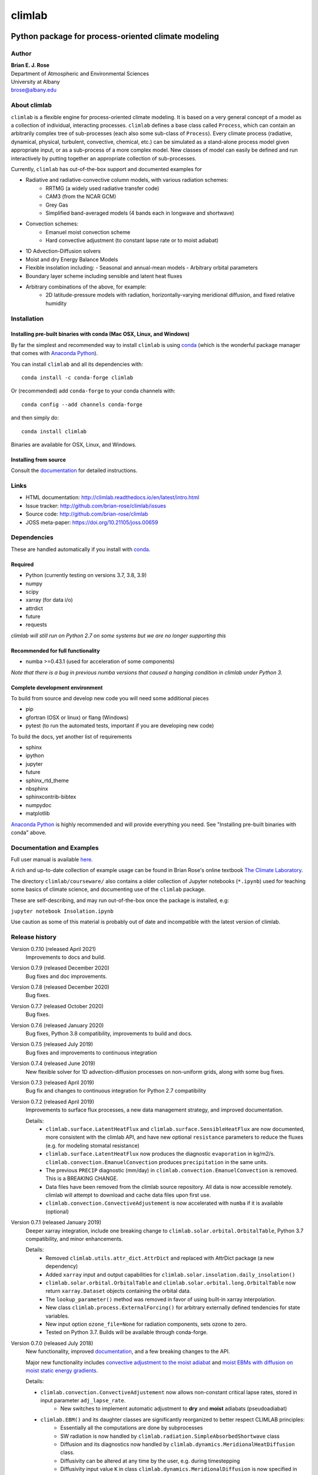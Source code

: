 ================
climlab
================

|docs| |JOSS| |DOI| |pypi| |Build Status| |coverage|

-----------------------------------------------------
 Python package for process-oriented climate modeling
-----------------------------------------------------

Author
--------------
| **Brian E. J. Rose**
| Department of Atmospheric and Environmental Sciences
| University at Albany
| brose@albany.edu


About climlab
--------------
``climlab`` is a flexible engine for process-oriented climate modeling.
It is based on a very general concept of a model as a collection of individual,
interacting processes. ``climlab`` defines a base class called ``Process``, which
can contain an arbitrarily complex tree of sub-processes (each also some
sub-class of ``Process``). Every climate process (radiative, dynamical,
physical, turbulent, convective, chemical, etc.) can be simulated as a stand-alone
process model given appropriate input, or as a sub-process of a more complex model.
New classes of model can easily be defined and run interactively by putting together an
appropriate collection of sub-processes.

Currently, ``climlab`` has out-of-the-box support and documented examples for

- Radiative and radiative-convective column models, with various radiation schemes:
    - RRTMG (a widely used radiative transfer code)
    - CAM3  (from the NCAR GCM)
    - Grey Gas
    - Simplified band-averaged models (4 bands each in longwave and shortwave)
- Convection schemes:
    - Emanuel moist convection scheme
    - Hard convective adjustment (to constant lapse rate or to moist adiabat)
- 1D Advection-Diffusion solvers
- Moist and dry Energy Balance Models
- Flexible insolation including:
  - Seasonal and annual-mean models
  - Arbitrary orbital parameters
- Boundary layer scheme including sensible and latent heat fluxes
- Arbitrary combinations of the above, for example:
    - 2D latitude-pressure models with radiation, horizontally-varying meridional diffusion, and fixed relative humidity


Installation
--------------

Installing pre-built binaries with conda (Mac OSX, Linux, and Windows)
~~~~~~~~~~~~~~~~~~~~~~~~~~~~~~~~~~~~~~~~~~~~~~~~~~~~~~~~~~~~~~~~~~~~~~
By far the simplest and recommended way to install ``climlab`` is using conda_
(which is the wonderful package manager that comes with `Anaconda Python`_).

You can install ``climlab`` and all its dependencies with::

    conda install -c conda-forge climlab

Or (recommended) add ``conda-forge`` to your conda channels with::

    conda config --add channels conda-forge

and then simply do::

    conda install climlab

Binaries are available for OSX, Linux, and Windows.

Installing from source
~~~~~~~~~~~~~~~~~~~~~~
Consult the documentation_ for detailed instructions.

.. _conda: https://conda.io/docs/
.. _`Anaconda Python`: https://www.continuum.io/downloads
.. _`pypi repository`: https://pypi.python.org



Links
-----

-  HTML documentation: http://climlab.readthedocs.io/en/latest/intro.html
-  Issue tracker: http://github.com/brian-rose/climlab/issues
-  Source code: http://github.com/brian-rose/climlab
-  JOSS meta-paper: https://doi.org/10.21105/joss.00659


Dependencies
-----------------

These are handled automatically if you install with conda_.

Required
~~~~~~~~~~~~
- Python (currently testing on versions 3.7, 3.8, 3.9)
- numpy
- scipy
- xarray (for data i/o)
- attrdict
- future
- requests

*climlab will still run on Python 2.7 on some systems but we are no longer supporting this*

Recommended for full functionality
~~~~~~~~~~~~~~~~~~~~~~~~~~~~~~~~~~
- numba >=0.43.1 (used for acceleration of some components)

*Note that there is a bug in previous numba versions that caused a hanging condition in climlab under Python 3.*


Complete development environment
~~~~~~~~~~~~~~~~~~~~~~~~~~~~~~~~
To build from source and develop new code you will need some additional pieces

- pip
- gfortran (OSX or linux) or flang (Windows)
- pytest (to run the automated tests, important if you are developing new code)

To build the docs, yet another list of requirements

- sphinx
- ipython
- jupyter
- future
- sphinx_rtd_theme
- nbsphinx
- sphinxcontrib-bibtex
- numpydoc
- matplotlib

`Anaconda Python`_ is highly recommended and will provide everything you need.
See "Installing pre-built binaries with conda" above.


Documentation and Examples
--------------------------
Full user manual is available here_.

A rich and up-to-date collection of example usage can be found in Brian Rose's online textbook
`The Climate Laboratory`_.

The directory ``climlab/courseware/`` also contains a older collection of Jupyter notebooks (``*.ipynb``) used for teaching some basics of climate science, and documenting use of the ``climlab`` package.

These are self-describing, and may run out-of-the-box once the package is installed, e.g:

``jupyter notebook Insolation.ipynb``

Use caution as some of this material is probably out of date and incompatible with the latest version of climlab.

.. _here: http://climlab.readthedocs.io
.. _`The Climate Laboratory`: https://brian-rose.github.io/ClimateLaboratoryBook/


Release history
----------------------

Version 0.7.10 (released April 2021)
    Improvements to docs and build.

Version 0.7.9 (released December 2020)
    Bug fixes and doc improvements.

Version 0.7.8 (released December 2020)
    Bug fixes.

Version 0.7.7 (released October 2020)
    Bug fixes.

Version 0.7.6 (released January 2020)
    Bug fixes, Python 3.8 compatibility, improvements to build and docs.

Version 0.7.5 (released July 2019)
    Bug fixes and improvements to continuous integration

Version 0.7.4 (released June 2019)
    New flexible solver for 1D advection-diffusion processes on non-uniform grids, along with some bug fixes.

Version 0.7.3 (released April 2019)
    Bug fix and changes to continuous integration for Python 2.7 compatibility

Version 0.7.2 (released April 2019)
    Improvements to surface flux processes, a new data management strategy, and improved documentation.

    Details:
      - ``climlab.surface.LatentHeatFlux`` and ``climlab.surface.SensibleHeatFlux`` are now documented, more consistent with the climlab API, and have new optional ``resistance`` parameters to reduce the fluxes (e.g. for modeling stomatal resistance)
      - ``climlab.surface.LatentHeatFlux`` now produces the diagnostic ``evaporation`` in kg/m2/s. ``climlab.convection.EmanuelConvection`` produces ``precipitation`` in the same units.
      - The previous ``PRECIP`` diagnostic (mm/day) in ``climlab.convection.EmanuelConvection`` is removed. This is a BREAKING CHANGE.
      - Data files have been removed from the climlab source repository. All data is now accessible remotely. climlab will attempt to download and cache data files upon first use.
      - ``climlab.convection.ConvectiveAdjustement`` is now accelerated with ``numba`` if it is available (optional)

Version 0.7.1 (released January 2019)
    Deeper xarray integration, include one breaking change to ``climlab.solar.orbital.OrbitalTable``, Python 3.7 compatibility, and minor enhancements.

    Details:
      - Removed ``climlab.utils.attr_dict.AttrDict`` and replaced with AttrDict package (a new dependency)
      - Added ``xarray`` input and output capabilities for ``climlab.solar.insolation.daily_insolation()``
      - ``climlab.solar.orbital.OrbitalTable`` and ``climlab.solar.orbital.long.OrbitalTable`` now return ``xarray.Dataset`` objects containing the orbital data.
      - The ``lookup_parameter()`` method was removed in favor of using built-in xarray interpolation.
      - New class ``climlab.process.ExternalForcing()`` for arbitrary externally defined tendencies for state variables.
      - New input option ``ozone_file=None`` for radiation components, sets ozone to zero.
      - Tested on Python 3.7. Builds will be available through conda-forge.

Version 0.7.0 (released July 2018)
    New functionality, improved documentation_, and a few breaking changes to the API.

    Major new functionality includes `convective adjustment to the moist adiabat <http://climlab.readthedocs.io/en/latest/api/climlab.convection.convadj.html>`_ and `moist EBMs with diffusion on moist static energy gradients <http://climlab.readthedocs.io/en/latest/api/climlab.model.ebm.html>`_.

    Details:

    - ``climlab.convection.ConvectiveAdjustement`` now allows non-constant critical lapse rates, stored in input parameter ``adj_lapse_rate``.
        - New switches to implement automatic adjustment to **dry** and **moist** adiabats (pseudoadiabat)
    - ``climlab.EBM()`` and its daughter classes are significantly reorganized to better respect CLIMLAB principles:
        - Essentially all the computations are done by subprocesses
        - SW radiation is now handled by ``climlab.radiation.SimpleAbsorbedShortwave`` class
        - Diffusion and its diagnostics now handled by ``climlab.dynamics.MeridionalHeatDiffusion`` class.
        - Diffusivity can be altered at any time by the user, e.g. during timestepping
        - Diffusivity input value ``K`` in class ``climlab.dynamics.MeridionalDiffusion`` is now specified in physical units of m2/s instead of (1/s). This is consistent with its parent class ``climlab.dynamics.Diffusion``.
    - A new class ``climlab.dynamics.MeridionalMoistDiffusion`` for the moist EBM (diffusion down moist static energy gradient)
    - Tests that require compiled code are now marked with ``pytest.mark.compiled`` for easy exclusion during local development

    Under-the-hood changes include

    - Internal changes to the timestepping; the ``compute()`` method of every subprocess is now called explicitly.
    - ``compute()`` now always returns tendency dictionaries

Version 0.6.5 (released April 2018)
    Some improved documentation, associated with publication of a meta-description paper in JOSS.

Version 0.6.4 (released February 2018)
    Some bug fixes and a new ``climlab.couple()`` method to simplify creating complete models from components.

Version 0.6.3 (released February 2018)
    Under-the-hood improvements to the Fortran builds which enable successful builds on a wider variety of platforms (incluing Windows/Python3).

Version 0.6.2 (released February 2018)
    Introduces the Emanuel moist convection scheme, support for asynchonous coupling, and internal optimzations.

Version 0.6.1 (released January 2018)
    Provides basic integration with xarray_
    (convenience methods for converting climlab objects into ``xarray.DataArray`` and ``xarray.Dataset`` objects)

Version 0.6.0 (released December 2017)
    Provides full Python 3 compatibility, updated documentation, and minor enhancements and bug fixes.

Version 0.5.5 (released early April 2017)
    Finally provides easy binary distrbution with conda_

Version 0.5.2 (released late March 2017)
    Many under-the-hood improvements to the build procedure,
    which should make it much easier to get `climlab` installed on user machines.
    Binary distribution with conda_ is coming soon!

Version 0.5 (released March 2017)
    Bug fixes and full functionality for the RRTMG radiation module,
    an improved common API for all radiation modules, and better documentation.

Version 0.4.2 (released January 2017)
    Introduces the RRTMG radiation scheme,
    a much-improved build process for the Fortran extension,
    and numerous enhancements and simplifications to the API.

Version 0.4 (released October 2016)
    Includes comprehensive documentation, an automated test suite,
    support for latitude-longitude grids, and numerous small enhancements and bug fixes.

Version 0.3 (released February 2016)
    Includes many internal changes and some backwards-incompatible changes
    (hopefully simplifications) to the public API.
    It also includes the CAM3 radiation module.

Version 0.2 (released January 2015)
    The package and its API was completely redesigned around a truly object-oriented
    modeling framework in January 2015.

    It was used extensively for a graduate-level climate modeling course in Spring 2015:
    http://www.atmos.albany.edu/facstaff/brose/classes/ATM623_Spring2015/

    Many more examples are found in the online lecture notes for that course:
    http://nbviewer.jupyter.org/github/brian-rose/ClimateModeling_courseware/blob/master/index.ipynb

Version 0.1
    The first versions of the code and notebooks were originally developed in winter / spring 2014
    in support of an undergraduate course at the University at Albany.

    See the original course webpage at
    http://www.atmos.albany.edu/facstaff/brose/classes/ENV480_Spring2014/


The documentation_ was first created by Moritz Kreuzer
(Potsdam Institut for Climate Impact Research) as part of a thesis project in Spring 2016.

.. _documentation: http://climlab.readthedocs.io
.. _xarray: http://xarray.pydata.org/en/stable/


Contact and Bug Reports
-----------------------
Users are strongly encouraged to submit bug reports and feature requests on
github at
https://github.com/brian-rose/climlab


License
---------------
This code is freely available under the MIT license.
See the accompanying LICENSE file.

.. |JOSS| image:: http://joss.theoj.org/papers/10.21105/joss.00659/status.svg
   :target: https://doi.org/10.21105/joss.00659
.. |pypi| image:: https://badge.fury.io/py/climlab.svg
   :target: https://badge.fury.io/py/climlab
.. |Build Status| image:: https://github.com/brian-rose/minimalf2py/actions/workflows/build-and-test.yaml/badge.svg
    :target: https://github.com/brian-rose/climlab/actions/workflows/build-and-test.yml
.. |coverage| image:: https://codecov.io/github/brian-rose/climlab/coverage.svg?branch=main
   :target: https://codecov.io/github/brian-rose/climlab?branch=main
.. |DOI| image:: https://zenodo.org/badge/24968065.svg
   :target: https://zenodo.org/badge/latestdoi/24968065
.. |docs| image:: http://readthedocs.org/projects/climlab/badge/?version=latest
   :target: http://climlab.readthedocs.io/en/latest/intro.html
   :alt: Documentation Status

=======


Support
-----------------
Development of ``climlab`` is partially supported by the National Science Foundation under award AGS-1455071 to Brian Rose.

Any opinions, findings, and conclusions or recommendations expressed in this material are those of the author(s) and do not necessarily reflect the views of the National Science Foundation.
